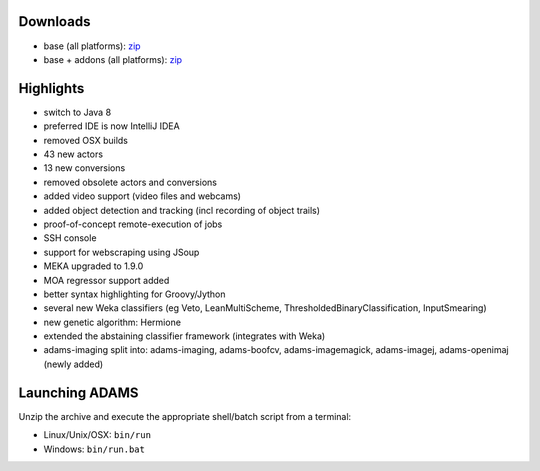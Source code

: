 .. title: 0.4.11
.. slug: 0-4-11
.. date: 2015-11-18 16:39:29 UTC+13:00
.. tags: 
.. category: 
.. link: 
.. description: 
.. type: text

Downloads
=========

* base (all platforms): `zip <base_>`_
* base + addons (all platforms): `zip <addons_>`_

.. _base: https://adams.cms.waikato.ac.nz/releases/adams/adams-base-all-0.4.11-bin.zip
.. _addons: https://adams.cms.waikato.ac.nz/releases/adams/adams-addons-all-0.4.11-bin.zip


Highlights
==========

* switch to Java 8
* preferred IDE is now IntelliJ IDEA
* removed OSX builds
* 43 new actors
* 13 new conversions
* removed obsolete actors and conversions
* added video support (video files and webcams)
* added object detection and tracking (incl recording of object trails)
* proof-of-concept remote-execution of jobs
* SSH console
* support for webscraping using JSoup
* MEKA upgraded to 1.9.0
* MOA regressor support added
* better syntax highlighting for Groovy/Jython
* several new Weka classifiers (eg Veto, LeanMultiScheme, ThresholdedBinaryClassification, InputSmearing)
* new genetic algorithm: Hermione
* extended the abstaining classifier framework (integrates with Weka)
* adams-imaging split into: adams-imaging, adams-boofcv, adams-imagemagick, adams-imagej, adams-openimaj (newly added)


Launching ADAMS
===============

Unzip the archive and execute the appropriate shell/batch script from a terminal:

* Linux/Unix/OSX: ``bin/run``
* Windows: ``bin/run.bat``

